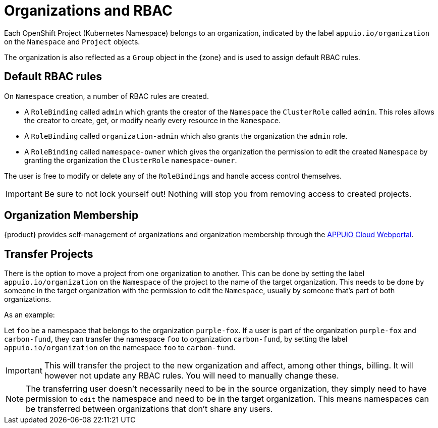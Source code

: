 = Organizations and RBAC

Each OpenShift Project (Kubernetes Namespace) belongs to an organization, indicated by the label `appuio.io/organization` on the `Namespace` and `Project` objects.

The organization is also reflected as a `Group` object in the {zone} and is used to assign default RBAC rules.

== Default RBAC rules

On `Namespace` creation, a number of RBAC rules are created.

* A `RoleBinding` called `admin` which grants the creator of the `Namespace` the `ClusterRole` called `admin`.
This roles allows the creator to create, get, or modify nearly every resource in the `Namespace`.
* A `RoleBinding` called `organization-admin` which also grants the organization the `admin` role.
* A `RoleBinding` called `namespace-owner` which gives the organization the permission to edit the created `Namespace` by granting the organization the `ClusterRole` `namespace-owner`.

The user is free to modify or delete any of the `RoleBindings` and handle access control themselves.

[IMPORTANT]
====
Be sure to not lock yourself out!
Nothing will stop you from removing access to created projects.
====

== Organization Membership

{product} provides self-management of organizations and organization membership through the https://portal.appuio.cloud/organizations[APPUiO Cloud Webportal].

== Transfer Projects

There is the option to move a project from one organization to another.
This can be done by setting the label `appuio.io/organization` on the `Namespace` of the project to the name of the target organization.
This needs to be done by someone in the target organization with the permission to edit the `Namespace`, usually by someone that's part of both organizations.

.As an example: 

Let `foo` be a namespace that belongs to the organization `purple-fox`.
If a user is part of the organization `purple-fox` and `carbon-fund`, they can transfer the namespace `foo` to organization `carbon-fund`, by setting the label `appuio.io/organization` on the namespace `foo` to `carbon-fund`.

[IMPORTANT]
====
This will transfer the project to the new organization and affect, among other things, billing.
It will however not update any RBAC rules.
You will need to manually change these.
====

[NOTE]
====
The transferring user doesn't necessarily need to be in the source organization, they simply need to have permission to `edit` the namespace and need to be in the target organization.
This means namespaces can be transferred between organizations that don't share any users.
====
